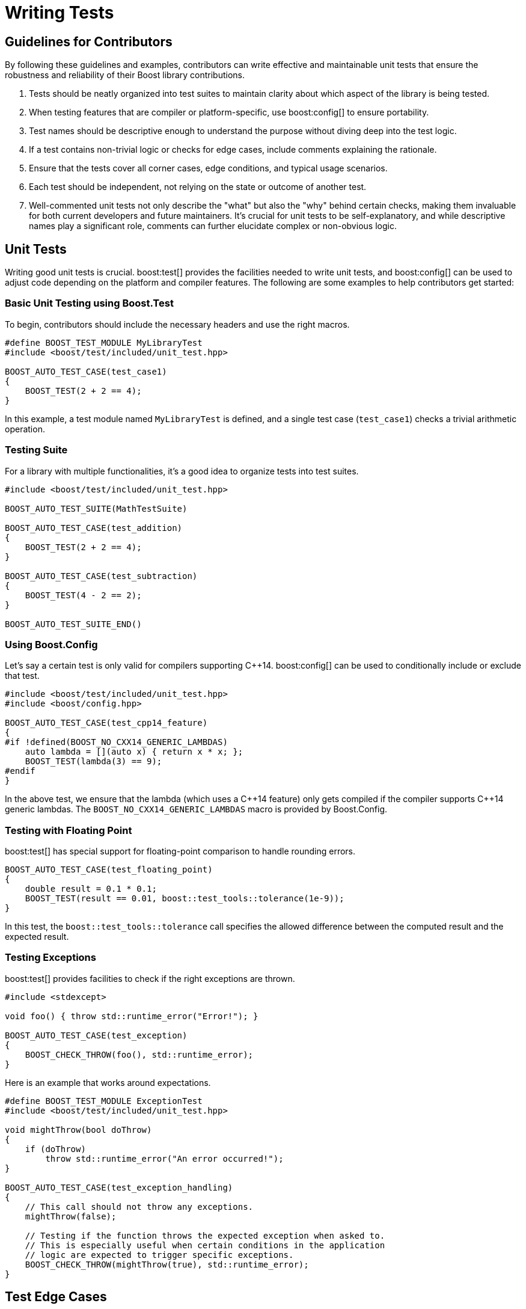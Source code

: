 = Writing Tests
:navtitle: Writing Tests

== Guidelines for Contributors

By following these guidelines and examples, contributors can write effective and maintainable unit tests that ensure the robustness and reliability of their Boost library contributions.

. Tests should be neatly organized into test suites to maintain clarity about which aspect of the library is being tested.

. When testing features that are compiler or platform-specific, use boost:config[] to ensure portability.

. Test names should be descriptive enough to understand the purpose without diving deep into the test logic.

. If a test contains non-trivial logic or checks for edge cases, include comments explaining the rationale.

. Ensure that the tests cover all corner cases, edge conditions, and typical usage scenarios.

. Each test should be independent, not relying on the state or outcome of another test.

. Well-commented unit tests not only describe the "what" but also the "why" behind certain checks, making them invaluable for both current developers and future maintainers. It's crucial for unit tests to be self-explanatory, and while descriptive names play a significant role, comments can further elucidate complex or non-obvious logic.

== Unit Tests

Writing good unit tests is crucial. boost:test[] provides the facilities needed to write unit tests, and boost:config[] can be used to adjust code depending on the platform and compiler features. The following are some examples to help contributors get started:

=== Basic Unit Testing using Boost.Test

To begin, contributors should include the necessary headers and use the right macros.

[source,cpp]
----
#define BOOST_TEST_MODULE MyLibraryTest
#include <boost/test/included/unit_test.hpp>

BOOST_AUTO_TEST_CASE(test_case1)
{
    BOOST_TEST(2 + 2 == 4);
}
----

In this example, a test module named `MyLibraryTest` is defined, and a single test case (`test_case1`) checks a trivial arithmetic operation.

=== Testing Suite

For a library with multiple functionalities, it's a good idea to organize tests into test suites.

[source,cpp]
----
#include <boost/test/included/unit_test.hpp>

BOOST_AUTO_TEST_SUITE(MathTestSuite)

BOOST_AUTO_TEST_CASE(test_addition)
{
    BOOST_TEST(2 + 2 == 4);
}

BOOST_AUTO_TEST_CASE(test_subtraction)
{
    BOOST_TEST(4 - 2 == 2);
}

BOOST_AUTO_TEST_SUITE_END()
----

=== Using Boost.Config

Let's say a certain test is only valid for compilers supporting pass:[C++]14. boost:config[] can be used to conditionally include or exclude that test.

[source,cpp]
----
#include <boost/test/included/unit_test.hpp>
#include <boost/config.hpp>

BOOST_AUTO_TEST_CASE(test_cpp14_feature)
{
#if !defined(BOOST_NO_CXX14_GENERIC_LAMBDAS)
    auto lambda = [](auto x) { return x * x; };
    BOOST_TEST(lambda(3) == 9);
#endif
}
----

In the above test, we ensure that the lambda (which uses a pass:[C++]14 feature) only gets compiled if the compiler supports pass:[C++]14 generic lambdas. The `BOOST_NO_CXX14_GENERIC_LAMBDAS` macro is provided by Boost.Config.

=== Testing with Floating Point

boost:test[] has special support for floating-point comparison to handle rounding errors.

[source,cpp]
----
BOOST_AUTO_TEST_CASE(test_floating_point)
{
    double result = 0.1 * 0.1;
    BOOST_TEST(result == 0.01, boost::test_tools::tolerance(1e-9));
}
----

In this test, the `boost::test_tools::tolerance` call specifies the allowed difference between the computed result and the expected result.

=== Testing Exceptions

boost:test[] provides facilities to check if the right exceptions are thrown.

[source,[source,cpp]]
----
#include <stdexcept>

void foo() { throw std::runtime_error("Error!"); }

BOOST_AUTO_TEST_CASE(test_exception)
{
    BOOST_CHECK_THROW(foo(), std::runtime_error);
}
----

Here is an example that works around expectations.

[source,[source,cpp]]
----
#define BOOST_TEST_MODULE ExceptionTest
#include <boost/test/included/unit_test.hpp>

void mightThrow(bool doThrow)
{
    if (doThrow)
        throw std::runtime_error("An error occurred!");
}

BOOST_AUTO_TEST_CASE(test_exception_handling)
{
    // This call should not throw any exceptions.
    mightThrow(false);

    // Testing if the function throws the expected exception when asked to.
    // This is especially useful when certain conditions in the application 
    // logic are expected to trigger specific exceptions.
    BOOST_CHECK_THROW(mightThrow(true), std::runtime_error);
}
----

== Test Edge Cases

Testing edge cases is crucial in ensuring the robustness and reliability of any software component. Edge cases often arise from boundary conditions, interactions of features, or uncommon input scenarios. The following examples demonstrate some common edge cases and how they can be tested using boost:test[]. In practice, understanding the problem domain and potential pitfalls of the library/component being developed is crucial in identifying and effectively testing edge cases.

=== Test Array Boundaries

When working with arrays or data structures with a fixed size, it's crucial to test both lower and upper boundaries.

[source,cpp]
----
#include <array>
#define BOOST_TEST_MODULE ArrayBoundaryTest
#include <boost/test/included/unit_test.hpp>

std::array<int, 5> data = {1, 2, 3, 4, 5};

BOOST_AUTO_TEST_CASE(test_lower_boundary)
{
    BOOST_TEST(data[0] == 1);
}

BOOST_AUTO_TEST_CASE(test_upper_boundary)
{
    BOOST_TEST(data[4] == 5);
}

// This should fail if accessing out of bounds
BOOST_AUTO_TEST_CASE(test_out_of_bounds)
{
    BOOST_CHECK_THROW(data.at(5), std::out_of_range);
}
----

=== Test List Boundaries

Comments help identify the purpose of the tests in this example of testing list size and boundaries.

[source,cpp]
----
#define BOOST_TEST_MODULE BoundaryTest
#include <boost/test/included/unit_test.hpp>

BOOST_AUTO_TEST_CASE(test_list_boundary_conditions)
{
    std::list<int> myList;

    // Testing the lower boundary. An empty list should have a size of 0.
    BOOST_TEST(myList.size() == 0);

    myList.push_back(1);
    myList.push_back(2);

    // When two items are added, size should reflect that.
    BOOST_TEST(myList.size() == 2);

    myList.clear();

    // After clearing, the list should return to its initial empty state.
    BOOST_TEST(myList.size() == 0);
}
----

=== Test Numeric Limits

When working with numerical operations, it's vital to test the smallest, largest, and other boundary values.

[source,cpp]
----
#include <limits>
#define BOOST_TEST_MODULE NumericLimitsTest
#include <boost/test/included/unit_test.hpp>

BOOST_AUTO_TEST_CASE(test_integer_overflow)
{
    int max_int = std::numeric_limits<int>::max();
    BOOST_CHECK_THROW([&](){
        int result = max_int + 1;
    }(), std::overflow_error);
}
----

=== Test Numerical Algorithms

Numerical algorithms often have trouble with 0!

[source,cpp]
----
#define BOOST_TEST_MODULE AlgorithmTest
#include <boost/test/included/unit_test.hpp>

double divide(double a, double b)
{
    if (b == 0.0)
        throw std::domain_error("Denominator cannot be zero.");
    return a / b;
}

BOOST_AUTO_TEST_CASE(test_division)
{
    // Regular division scenario: 10 divided by 2 should give 5.
    BOOST_TEST(divide(10.0, 2.0) == 5.0);

    // Division by zero should throw an error. We're ensuring that our
    // function correctly handles this edge case and provides meaningful feedback.
    BOOST_CHECK_THROW(divide(10.0, 0.0), std::domain_error);
}
----

=== String Edge Cases

When working with strings, some common edge cases include empty strings, strings with special characters, and extremely long strings.

[source,cpp]
----
#include <string>
#define BOOST_TEST_MODULE StringTest
#include <boost/test/included/unit_test.hpp>

std::string concatenate(const std::string &a, const std::string &b)
{
    return a + b;
}

BOOST_AUTO_TEST_CASE(test_empty_string)
{
    BOOST_TEST(concatenate("", "world") == "world");
}

BOOST_AUTO_TEST_CASE(test_special_characters)
{
    BOOST_TEST(concatenate("hello", "\n\t!") == "hello\n\t!");
}

// Use this test cautiously as it can consume a lot of memory
// BOOST_AUTO_TEST_CASE(test_extremely_long_string)
// {
//     std::string long_string(1e7, 'a');  // 10 million 'a's
//     BOOST_TEST(concatenate(long_string, "b").back() == 'b');
// }
----

=== Test for `NULL` or `nullptr`

For libraries that might work with pointers, always check for null pointer scenarios.

[source,cpp]
----
#define BOOST_TEST_MODULE PointerTest
#include <boost/test/included/unit_test.hpp>

int dereference(int* ptr)
{
    return *ptr;
}

BOOST_AUTO_TEST_CASE(test_null_pointer)
{
    int* null_ptr = nullptr;
    BOOST_CHECK_THROW(dereference(null_ptr), std::runtime_error);
}
----

=== Test Recursive Functions

For recursive algorithms, consider the maximum depth and base cases.

[source,cpp]
----
#define BOOST_TEST_MODULE RecursionTest
#include <boost/test/included/unit_test.hpp>

int factorial(int n)
{
    if (n < 0) throw std::runtime_error("Negative input not allowed");
    if (n == 0) return 1;
    return n * factorial(n - 1);
}

BOOST_AUTO_TEST_CASE(test_negative_input)
{
    BOOST_CHECK_THROW(factorial(-1), std::runtime_error);
}

BOOST_AUTO_TEST_CASE(test_base_case)
{
    BOOST_TEST(factorial(0) == 1);
}

BOOST_AUTO_TEST_CASE(test_general_case)
{
    BOOST_TEST(factorial(5) == 120);
}
----

=== Testing with Mocks

A "mock" is a hypothetical example. Mocks are useful in isolating units of code and simulating external interactions without actually invoking them.

[source,cpp]
----
#define BOOST_TEST_MODULE MockTest
#include <boost/test/included/unit_test.hpp>
#include <mock_database.hpp>  // hypothetical mock database header

BOOST_AUTO_TEST_CASE(test_database_read)
{
    MockDatabase db;  // Creating a mock database instance

    // Presetting the mock to return specific data when read is called.
    db.setMockData("sample_data");

    // The data returned from our mock should match the preset data.
    BOOST_TEST(db.read() == "sample_data");
}
----

== Testing Features of Boost.Core

boost:core[] provides a set of core utility components intended for use by other libraries. Features include utility classes like `noncopyable`, type traits like `is_same`, and low-level functions like `addressof`.

In each of the following tests, the boost:test[] framework is used to verify the behavior of components based on boost:core[]:

=== Testing `noncopyable`

Suppose you have a class that inherits from `boost::noncopyable` to ensure it can't be copied.

[source,cpp]
----
#include <boost/core/noncopyable.hpp>

class MyClass : private boost::noncopyable {
    // class contents
};
----

To test this:

[source,cpp]
----
#define BOOST_TEST_MODULE NonCopyableTest
#include <boost/test/included/unit_test.hpp>

BOOST_AUTO_TEST_CASE(test_noncopyable)
{
    MyClass instance1;

    // The following lines should result in compile-time errors because copy 
    // constructor and assignment operator are deleted for noncopyable.
    // Uncommenting these lines will cause the test to fail at compilation.
    // 
    // MyClass instance2(instance1);  // Copy construction
    // instance1 = instance2;         // Copy assignment

    BOOST_TEST(true);  // If we reach here, it means the class is noncopyable
}
----

=== Testing `is_same`

Using `boost::is_same` type trait:

[source,cpp]
----
#include <boost/type_traits/is_same.hpp>

template <typename T, typename U>
bool are_same_type() {
    return boost::is_same<T, U>::value;
}
----

To test this:

[source,cpp]
----
#define BOOST_TEST_MODULE IsSameTest
#include <boost/test/included/unit_test.hpp>

BOOST_AUTO_TEST_CASE(test_is_same)
{
    BOOST_TEST(are_same_type<int, int>());
    BOOST_TEST(!are_same_type<int, double>());
}
----

=== Testing `boost::addressof`

This function obtains the memory address of an object, even if its `operator&` is overloaded.

[source,cpp]
----
struct OverloadedAddress {
    OverloadedAddress* operator&() {
        return nullptr;
    }
};
----

Testing it:

[source,cpp]
----
#define BOOST_TEST_MODULE AddressOfTest
#include <boost/test/included/unit_test.hpp>
#include <boost/core/addressof.hpp>

BOOST_AUTO_TEST_CASE(test_addressof)
{
    OverloadedAddress obj;
    BOOST_TEST(boost::addressof(obj) != nullptr);
}
----


== Descriptive Test Names

Descriptive test names are crucial for several reasons:

* When a test fails, a good test name instantly conveys what was expected and what aspect of the system was being tested.
* As the software evolves, descriptive test names make it easier for developers to update tests or understand the impact of a code change.
* Tests often serve as a form of living documentation for a system. Good test names provide an outline of the system's behavior.
* Test names should often start with a verb to indicate the action or condition being tested.
* It's usually better to have a longer, descriptive name than a short, vague one.
* If you're using a test framework that already prefixes methods with `test_`, you don't need to start every test name with `test_`. Consider using a more descriptive prefix.
* If there's a naming convention in the existing test suite, stick to it.
* The name should describe the expected behavior or outcome, not just the input conditions. For instance, `test_negative_balance` doesn't tell us what to expect, while `test_withdrawing_more_than_balance_throws_error` is much clearer.

Let's delve into some more examples:

=== Example Good Test Names

[cols="1,2",options="header",stripes=even,frame=none]
|===
| *Name* | *Description*
| `test_empty_list_has_size_of_zero` | This name is clear about the context (empty list) and the expectation (size is zero).
| `test_user_cannot_withdraw_more_than_balance` | Clear and specific about the business rule being enforced.
| `test_connection_throws_timeout_after_10_seconds` | Indicates that a connection should time out, and also specifies the expected time frame.
| `test_sorting_preserves_original_order_of_equal_elements` | Describes a specific characteristic (stability) of a sorting function.
| `test_password_must_contain_at_least_one_special_character` | Clear about the rule being checked.
|===

=== Example Poor Test Names

[cols="1,2",options="header",stripes=even,frame=none]
|===
| *Name* | *Description*
| `test1` or `test_function1` | Vague. Does not tell anything about the purpose or expected outcome.
| `test_errors` | Too broad. What kind of errors? Under what conditions?
| `test_logic` | Ambiguous. What specific logic? Why is it being tested?
| `test_against_spec` | What spec? How? This name doesn't give a clear picture of what's being tested or what to expect.
| `test_flag` | Too vague. What about the flag? Are we testing its default value, its behavior when set, or something else?
| `test_issue576` | Will a future maintainer know how to access Issue 576? 
|===

== See Also

* xref:testing/test-policy.adoc[]
* xref:testing/fuzzing.adoc[]
